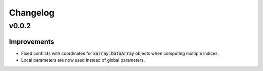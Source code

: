 Changelog
=========

v0.0.2
------

Improvements
~~~~~~~~~~~~

- Fixed conflicts with coordinates for :code:`xarray.DataArray` objects when computing multiple indices.
- Local parameters are now used instead of global parameters.